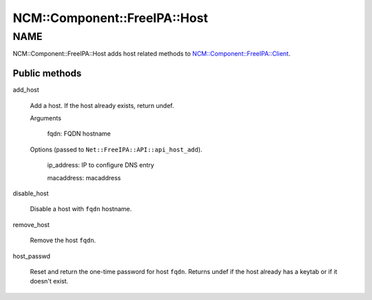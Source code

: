 
################################
NCM\::Component\::FreeIPA\::Host
################################


****
NAME
****


NCM::Component::FreeIPA::Host adds host related methods to
`NCM::Component::FreeIPA::Client <http://search.cpan.org/search?query=NCM%3a%3aComponent%3a%3aFreeIPA%3a%3aClient&mode=module>`_.

Public methods
==============



add_host
 
 Add a host. If the host already exists, return undef.
 
 
 Arguments
  
  
  fqdn: FQDN hostname
  
  
  
 
 
 Options (passed to \ ``Net::FreeIPA::API::api_host_add``\ ).
  
  
  ip_address: IP to configure DNS entry
  
  
  
  macaddress: macaddress
  
  
  
 
 


disable_host
 
 Disable a host with \ ``fqdn``\  hostname.
 


remove_host
 
 Remove the host \ ``fqdn``\ .
 


host_passwd
 
 Reset and return the one-time password for host \ ``fqdn``\ .
 Returns undef if the host already has a keytab or if it doesn't exist.
 



